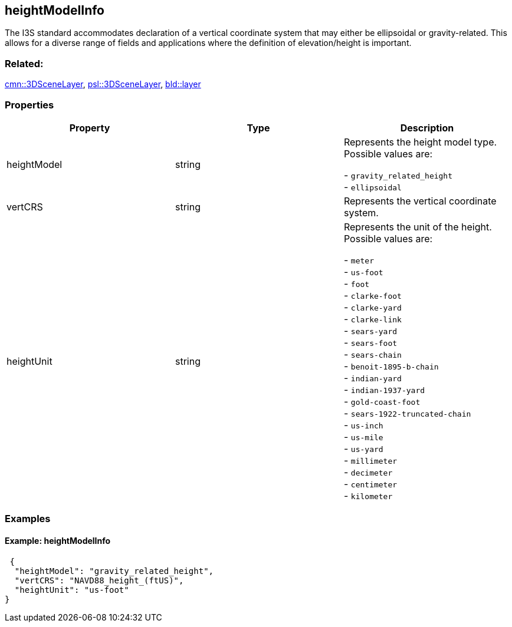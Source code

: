 == heightModelInfo

The I3S standard accommodates declaration of a vertical coordinate
system that may either be ellipsoidal or gravity-related. This allows
for a diverse range of fields and applications where the definition of
elevation/height is important.

=== Related:

link:3DSceneLayer.cmn.adoc[cmn::3DSceneLayer],
link:3DSceneLayer.psl.adoc[psl::3DSceneLayer],
link:layer.bld.adoc[bld::layer]

=== Properties

[cols=",,",options="header",]
|===
|Property |Type |Description
| heightModel | string | Represents the height model type. Possible values are: +

- `gravity_related_height` +
- `ellipsoidal`

| vertCRS | string | Represents the vertical coordinate system.
| heightUnit | string | Represents the unit of the height. Possible values are: +

- `meter` +
- `us-foot` +
- `foot` +
- `clarke-foot` +
- `clarke-yard` +
- `clarke-link` +
- `sears-yard` +
- `sears-foot` +
- `sears-chain` +
- `benoit-1895-b-chain` +
- `indian-yard` +
- `indian-1937-yard` +
- `gold-coast-foot` +
- `sears-1922-truncated-chain` +
- `us-inch` +
- `us-mile` +
- `us-yard` +
- `millimeter` +
- `decimeter` +
- `centimeter` +
- `kilometer`

|===

=== Examples

==== Example: heightModelInfo

[source,json]
----
 {
  "heightModel": "gravity_related_height",
  "vertCRS": "NAVD88_height_(ftUS)",
  "heightUnit": "us-foot"
} 
----
